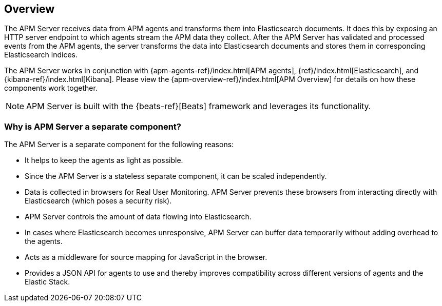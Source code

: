 [[overview]]
== Overview

The APM Server receives data from APM agents and transforms them into Elasticsearch documents.
It does this by exposing an HTTP server endpoint to which agents stream the APM data they collect.
After the APM Server has validated and processed events from the APM agents,
the server transforms the data into Elasticsearch documents and stores them in corresponding Elasticsearch indices.

The APM Server works in conjunction with {apm-agents-ref}/index.html[APM agents], {ref}/index.html[Elasticsearch], and {kibana-ref}/index.html[Kibana]. Please view the {apm-overview-ref}/index.html[APM Overview] for details on how these components work together.

NOTE: APM Server is built with the {beats-ref}[Beats] framework and leverages its functionality.

[float]
[[why-separate-component]]
=== Why is APM Server a separate component?

The APM Server is a separate component for the following reasons:

* It helps to keep the agents as light as possible.
* Since the APM Server is a stateless separate component, it can be scaled independently.
* Data is collected in browsers for Real User Monitoring.
  APM Server prevents these browsers from interacting directly with Elasticsearch (which poses a security risk).
* APM Server controls the amount of data flowing into Elasticsearch.
* In cases where Elasticsearch becomes unresponsive,
APM Server can buffer data temporarily without adding overhead to the agents.
* Acts as a middleware for source mapping for JavaScript in the browser.
* Provides a JSON API for agents to use and thereby improves compatibility across different versions of agents and the Elastic Stack.
